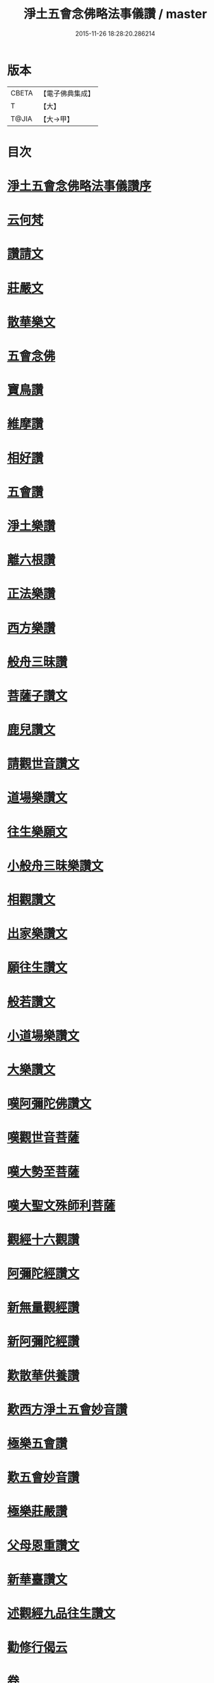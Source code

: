 #+TITLE: 淨土五會念佛略法事儀讚 / master
#+DATE: 2015-11-26 18:28:20.286214
* 版本
 |     CBETA|【電子佛典集成】|
 |         T|【大】     |
 |     T@JIA|【大→甲】   |

* 目次
* [[file:KR6p0078_001.txt::001-0474c25][淨土五會念佛略法事儀讚序]]
* [[file:KR6p0078_001.txt::0475b27][云何梵]]
* [[file:KR6p0078_001.txt::0475c3][讚請文]]
* [[file:KR6p0078_001.txt::0475c11][莊嚴文]]
* [[file:KR6p0078_001.txt::0476a18][散華樂文]]
* [[file:KR6p0078_001.txt::0476a26][五會念佛]]
* [[file:KR6p0078_001.txt::0476c4][寶鳥讚]]
* [[file:KR6p0078_001.txt::0476c15][維摩讚]]
* [[file:KR6p0078_001.txt::0477a7][相好讚]]
* [[file:KR6p0078_001.txt::0477a13][五會讚]]
* [[file:KR6p0078_001.txt::0477b6][淨土樂讚]]
* [[file:KR6p0078_001.txt::0478a16][離六根讚]]
* [[file:KR6p0078_001.txt::0478c7][正法樂讚]]
* [[file:KR6p0078_001.txt::0480a1][西方樂讚]]
* [[file:KR6p0078_001.txt::0481a3][般舟三昧讚]]
* [[file:KR6p0078_002.txt::002-0482a17][菩薩子讚文]]
* [[file:KR6p0078_002.txt::0482b3][鹿兒讚文]]
* [[file:KR6p0078_002.txt::0482b27][請觀世音讚文]]
* [[file:KR6p0078_002.txt::0482c4][道場樂讚文]]
* [[file:KR6p0078_002.txt::0482c13][往生樂願文]]
* [[file:KR6p0078_002.txt::0483a3][小般舟三昧樂讚文]]
* [[file:KR6p0078_002.txt::0483b12][相觀讚文]]
* [[file:KR6p0078_002.txt::0483c11][出家樂讚文]]
* [[file:KR6p0078_002.txt::0484a2][願往生讚文]]
* [[file:KR6p0078_002.txt::0484a9][般若讚文]]
* [[file:KR6p0078_002.txt::0484a14][小道場樂讚文]]
* [[file:KR6p0078_002.txt::0484a20][大樂讚文]]
* [[file:KR6p0078_002.txt::0484b18][嘆阿彌陀佛讚文]]
* [[file:KR6p0078_002.txt::0484c9][嘆觀世音菩薩]]
* [[file:KR6p0078_002.txt::0484c20][嘆大勢至菩薩]]
* [[file:KR6p0078_002.txt::0484c26][嘆大聖文殊師利菩薩]]
* [[file:KR6p0078_002.txt::0485a5][觀經十六觀讚]]
* [[file:KR6p0078_002.txt::0485c2][阿彌陀經讚文]]
* [[file:KR6p0078_002.txt::0486b9][新無量觀經讚]]
* [[file:KR6p0078_002.txt::0487b15][新阿彌陀經讚]]
* [[file:KR6p0078_002.txt::0488a14][歎散華供養讚]]
* [[file:KR6p0078_002.txt::0488b19][歎西方淨土五會妙音讚]]
* [[file:KR6p0078_002.txt::0488c9][極樂五會讚]]
* [[file:KR6p0078_002.txt::0488c20][歎五會妙音讚]]
* [[file:KR6p0078_002.txt::0489a10][極樂莊嚴讚]]
* [[file:KR6p0078_002.txt::0490a5][父母恩重讚文]]
* [[file:KR6p0078_002.txt::0490b1][新華臺讚文]]
* [[file:KR6p0078_002.txt::0490b23][述觀經九品往生讚文]]
* [[file:KR6p0078_002.txt::0490c13][勸修行偈云]]
* 卷
** [[file:KR6p0078_001.txt][淨土五會念佛略法事儀讚 1]]
** [[file:KR6p0078_002.txt][淨土五會念佛略法事儀讚 2]]
